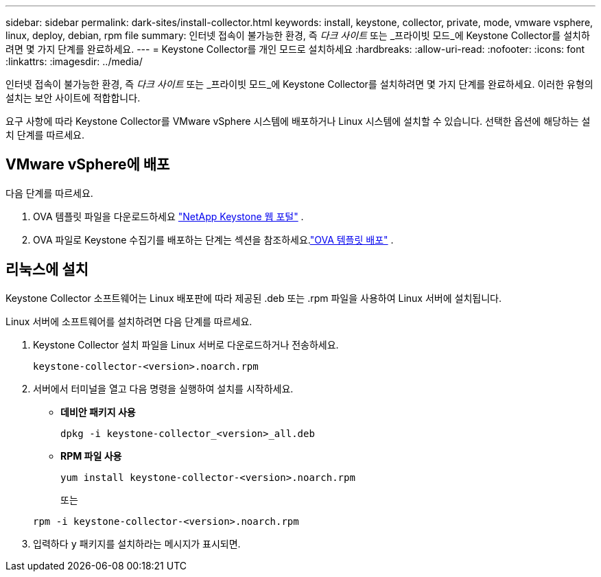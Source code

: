 ---
sidebar: sidebar 
permalink: dark-sites/install-collector.html 
keywords: install, keystone, collector, private, mode, vmware vsphere, linux, deploy, debian, rpm file 
summary: 인터넷 접속이 불가능한 환경, 즉 _다크 사이트_ 또는 _프라이빗 모드_에 Keystone Collector를 설치하려면 몇 가지 단계를 완료하세요. 
---
= Keystone Collector를 개인 모드로 설치하세요
:hardbreaks:
:allow-uri-read: 
:nofooter: 
:icons: font
:linkattrs: 
:imagesdir: ../media/


[role="lead"]
인터넷 접속이 불가능한 환경, 즉 _다크 사이트_ 또는 _프라이빗 모드_에 Keystone Collector를 설치하려면 몇 가지 단계를 완료하세요.  이러한 유형의 설치는 보안 사이트에 적합합니다.

요구 사항에 따라 Keystone Collector를 VMware vSphere 시스템에 배포하거나 Linux 시스템에 설치할 수 있습니다.  선택한 옵션에 해당하는 설치 단계를 따르세요.



== VMware vSphere에 배포

다음 단계를 따르세요.

. OVA 템플릿 파일을 다운로드하세요 https://keystone.netapp.com/downloads/KeystoneCollector-latest.ova["NetApp Keystone 웹 포털"] .
. OVA 파일로 Keystone 수집기를 배포하는 단계는 섹션을 참조하세요.link:../installation/vapp-installation.html#deploying-the-ova-template["OVA 템플릿 배포"] .




== 리눅스에 설치

Keystone Collector 소프트웨어는 Linux 배포판에 따라 제공된 .deb 또는 .rpm 파일을 사용하여 Linux 서버에 설치됩니다.

Linux 서버에 소프트웨어를 설치하려면 다음 단계를 따르세요.

. Keystone Collector 설치 파일을 Linux 서버로 다운로드하거나 전송하세요.
+
`keystone-collector-<version>.noarch.rpm`

. 서버에서 터미널을 열고 다음 명령을 실행하여 설치를 시작하세요.
+
** *데비안 패키지 사용*
+
`dpkg -i keystone-collector_<version>_all.deb`

** *RPM 파일 사용*
+
`yum install keystone-collector-<version>.noarch.rpm`

+
또는

+
`rpm -i keystone-collector-<version>.noarch.rpm`



. 입력하다 `y` 패키지를 설치하라는 메시지가 표시되면.

